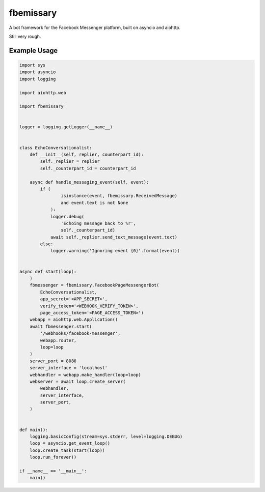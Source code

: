 fbemissary
##########

A bot framework for the Facebook Messenger platform,
built on asyncio and aiohttp.

Still very rough.


Example Usage
=============

.. code:: python

    import sys
    import asyncio
    import logging

    import aiohttp.web

    import fbemissary


    logger = logging.getLogger(__name__)


    class EchoConversationalist:
        def __init__(self, replier, counterpart_id):
            self._replier = replier
            self._counterpart_id = counterpart_id

        async def handle_messaging_event(self, event):
            if (
                    isinstance(event, fbemissary.ReceivedMessage)
                    and event.text is not None
                ):
                logger.debug(
                    'Echoing message back to %r',
                    self._counterpart_id)
                await self._replier.send_text_message(event.text)
            else:
                logger.warning('Ignoring event {0}'.format(event))


    async def start(loop):
        )
        fbmessenger = fbemissary.FacebookPageMessengerBot(
            EchoConversationalist,
            app_secret='<APP_SECRET>',
            verify_token='<WEBHOOK_VERIFY_TOKEN>',
            page_access_token='<PAGE_ACCESS_TOKEN>')
        webapp = aiohttp.web.Application()
        await fbmessenger.start(
            '/webhooks/facebook-messenger',
            webapp.router,
            loop=loop
        )
        server_port = 8080
        server_interface = 'localhost'
        webhandler = webapp.make_handler(loop=loop)
        webserver = await loop.create_server(
            webhandler,
            server_interface,
            server_port,
        )


    def main():
        logging.basicConfig(stream=sys.stderr, level=logging.DEBUG)
        loop = asyncio.get_event_loop()
        loop.create_task(start(loop))
        loop.run_forever()

    if __name__ == '__main__':
        main()
